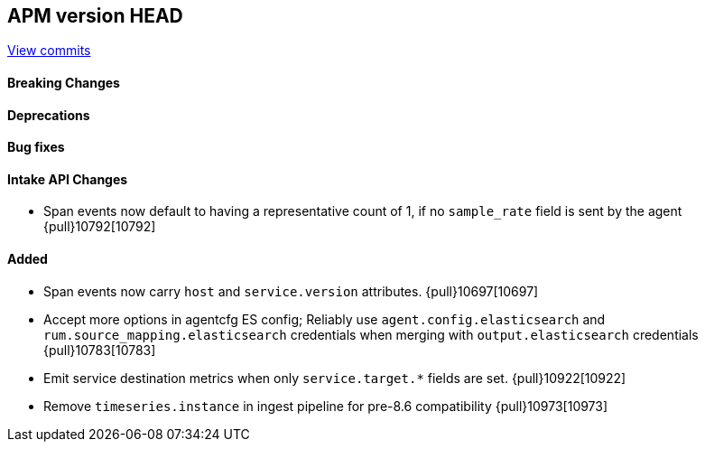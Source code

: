[[release-notes-head]]
== APM version HEAD

https://github.com/elastic/apm-server/compare/8.8\...main[View commits]

[float]
==== Breaking Changes

[float]
==== Deprecations

[float]
==== Bug fixes

[float]
==== Intake API Changes
- Span events now default to having a representative count of 1, if no `sample_rate` field is sent by the agent {pull}10792[10792]

[float]
==== Added
- Span events now carry `host` and `service.version` attributes. {pull}10697[10697]
- Accept more options in agentcfg ES config; Reliably use `agent.config.elasticsearch` and `rum.source_mapping.elasticsearch` credentials when merging with `output.elasticsearch` credentials {pull}10783[10783]
- Emit service destination metrics when only `service.target.*` fields are set. {pull}10922[10922]
- Remove `timeseries.instance` in ingest pipeline for pre-8.6 compatibility {pull}10973[10973]
